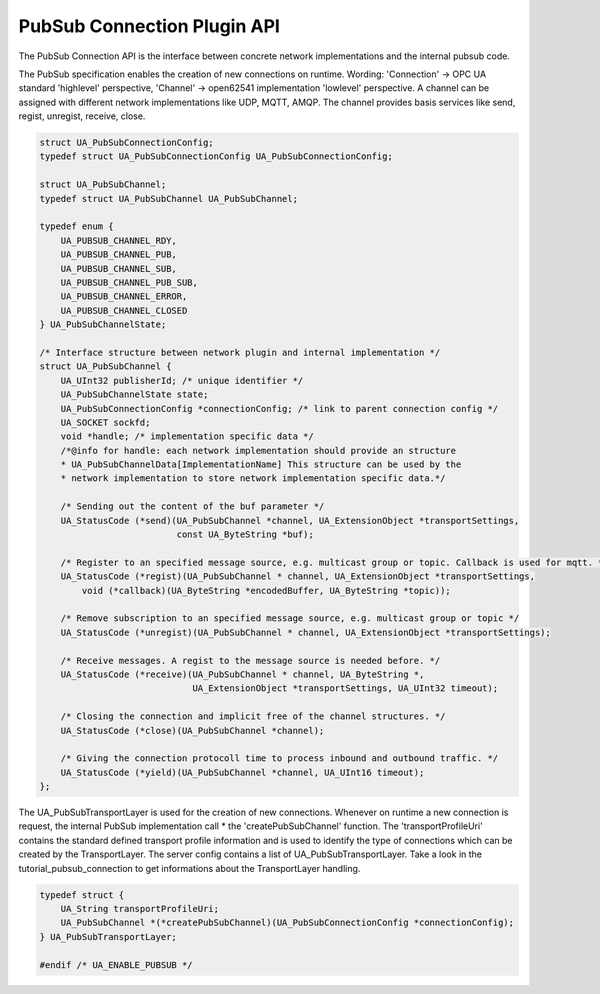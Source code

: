 .. _pubsub_connection:

PubSub Connection Plugin API
============================

The PubSub Connection API is the interface between concrete network
implementations and the internal pubsub code.

The PubSub specification enables the creation of new connections on runtime.
Wording: 'Connection' -> OPC UA standard 'highlevel' perspective, 'Channel'
-> open62541 implementation 'lowlevel' perspective. A channel can be assigned
with different network implementations like UDP, MQTT, AMQP. The channel
provides basis services like send, regist, unregist, receive, close.

.. code-block:: c

   
   struct UA_PubSubConnectionConfig;
   typedef struct UA_PubSubConnectionConfig UA_PubSubConnectionConfig;
   
   struct UA_PubSubChannel;
   typedef struct UA_PubSubChannel UA_PubSubChannel;
   
   typedef enum {
       UA_PUBSUB_CHANNEL_RDY,
       UA_PUBSUB_CHANNEL_PUB,
       UA_PUBSUB_CHANNEL_SUB,
       UA_PUBSUB_CHANNEL_PUB_SUB,
       UA_PUBSUB_CHANNEL_ERROR,
       UA_PUBSUB_CHANNEL_CLOSED
   } UA_PubSubChannelState;
   
   /* Interface structure between network plugin and internal implementation */
   struct UA_PubSubChannel {
       UA_UInt32 publisherId; /* unique identifier */
       UA_PubSubChannelState state;
       UA_PubSubConnectionConfig *connectionConfig; /* link to parent connection config */
       UA_SOCKET sockfd;
       void *handle; /* implementation specific data */
       /*@info for handle: each network implementation should provide an structure
       * UA_PubSubChannelData[ImplementationName] This structure can be used by the
       * network implementation to store network implementation specific data.*/
   
       /* Sending out the content of the buf parameter */
       UA_StatusCode (*send)(UA_PubSubChannel *channel, UA_ExtensionObject *transportSettings,
                             const UA_ByteString *buf);
   
       /* Register to an specified message source, e.g. multicast group or topic. Callback is used for mqtt. */
       UA_StatusCode (*regist)(UA_PubSubChannel * channel, UA_ExtensionObject *transportSettings,
           void (*callback)(UA_ByteString *encodedBuffer, UA_ByteString *topic));
   
       /* Remove subscription to an specified message source, e.g. multicast group or topic */
       UA_StatusCode (*unregist)(UA_PubSubChannel * channel, UA_ExtensionObject *transportSettings);
   
       /* Receive messages. A regist to the message source is needed before. */
       UA_StatusCode (*receive)(UA_PubSubChannel * channel, UA_ByteString *,
                                UA_ExtensionObject *transportSettings, UA_UInt32 timeout);
   
       /* Closing the connection and implicit free of the channel structures. */
       UA_StatusCode (*close)(UA_PubSubChannel *channel);
   
       /* Giving the connection protocoll time to process inbound and outbound traffic. */
       UA_StatusCode (*yield)(UA_PubSubChannel *channel, UA_UInt16 timeout);
   };
   
The UA_PubSubTransportLayer is used for the creation of new connections.
Whenever on runtime a new connection is request, the internal PubSub
implementation call * the 'createPubSubChannel' function. The
'transportProfileUri' contains the standard defined transport profile
information and is used to identify the type of connections which can be
created by the TransportLayer. The server config contains a list of
UA_PubSubTransportLayer. Take a look in the tutorial_pubsub_connection to get
informations about the TransportLayer handling.

.. code-block:: c

   
   typedef struct {
       UA_String transportProfileUri;
       UA_PubSubChannel *(*createPubSubChannel)(UA_PubSubConnectionConfig *connectionConfig);
   } UA_PubSubTransportLayer;
   
   #endif /* UA_ENABLE_PUBSUB */
